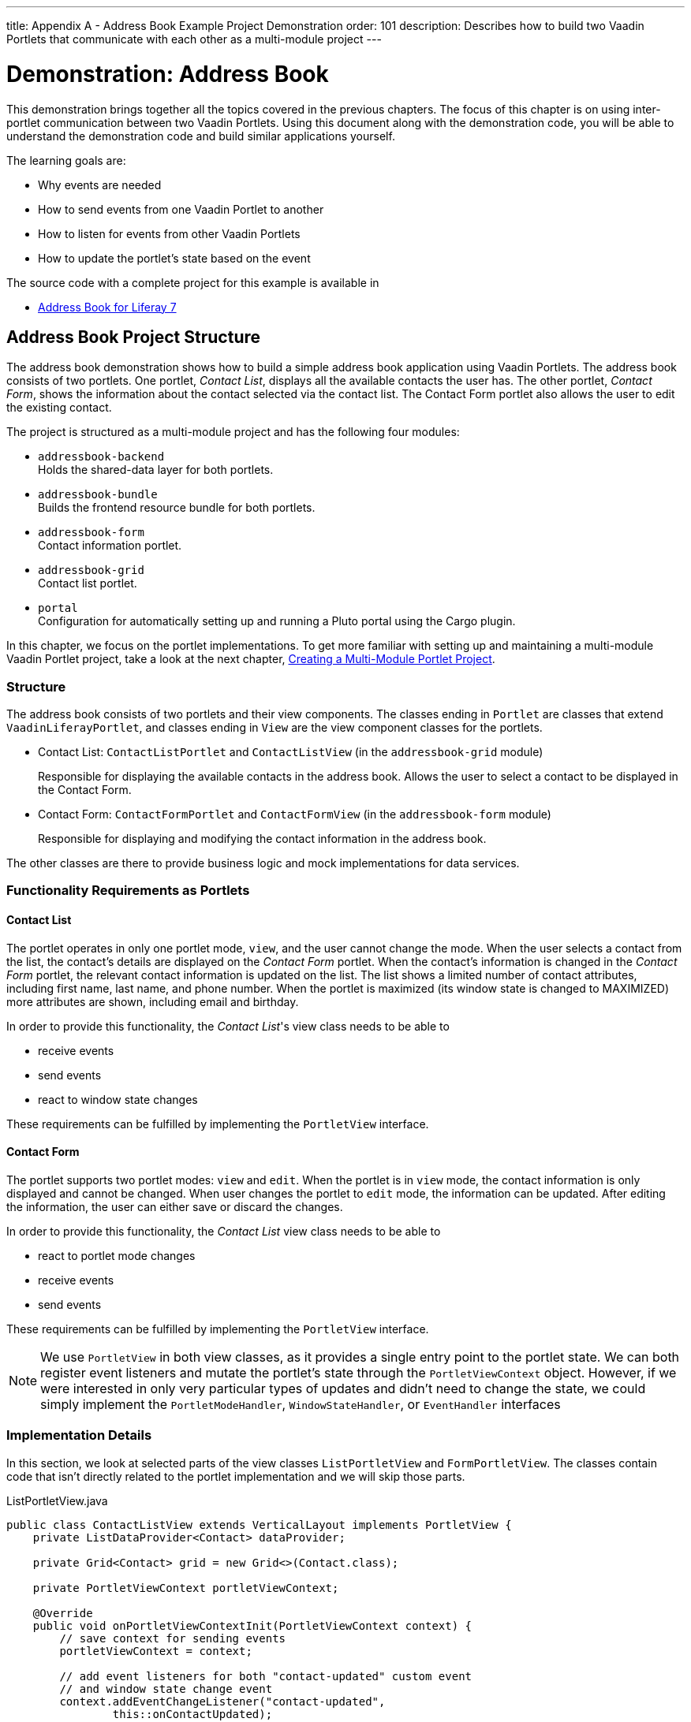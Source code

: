 ---
title: Appendix A - Address Book Example Project Demonstration
order: 101
description: Describes how to build two Vaadin Portlets that communicate with each other as a multi-module project
---

= Demonstration: Address Book

This demonstration brings together all the topics covered in the previous chapters.
The focus of this chapter is on using inter-portlet communication between two Vaadin Portlets.
Using this document along with the demonstration code, you will be able to understand the demonstration code and build similar applications yourself.

The learning goals are:

- Why events are needed
- How to send events from one Vaadin Portlet to another
- How to listen for events from other Vaadin Portlets
- How to update the portlet's state based on the event

The source code with a complete project for this example is available in

* https://github.com/vaadin/addressbook-portlet/tree/v23/[Address Book for Liferay 7]

== Address Book Project Structure

The address book demonstration shows how to build a simple address book application using Vaadin Portlets.
The address book consists of two portlets.
One portlet, _Contact List_, displays all the available contacts the user has.
The other portlet, _Contact Form_, shows the information about the contact selected via the contact list.
The Contact Form portlet also allows the user to edit the existing contact.

The project is structured as a multi-module project and has the following four modules:

* `addressbook-backend` +
Holds the shared-data layer for both portlets.
* `addressbook-bundle` +
Builds the frontend resource bundle for both portlets.
* `addressbook-form` +
Contact information portlet.
* `addressbook-grid` +
Contact list portlet.
* `portal` +
Configuration for automatically setting up and running a Pluto portal using the Cargo plugin.

In this chapter, we focus on the portlet implementations.
To get more familiar with setting up and maintaining a multi-module Vaadin Portlet project, take a look at the next chapter, <<creating-multi-module-portlet-project.asciidoc#,Creating a Multi-Module Portlet Project>>.

=== Structure

The address book consists of two portlets and their view components.
The classes ending in `Portlet` are classes that extend [classname]`VaadinLiferayPortlet`, and classes ending in `View` are the view component classes for the portlets.

- Contact List: [classname]`ContactListPortlet` and [classname]`ContactListView` (in the `addressbook-grid` module)
+
Responsible for displaying the available contacts in the address book.
Allows the user to select a contact to be displayed in the Contact Form.

- Contact Form: [classname]`ContactFormPortlet` and [classname]`ContactFormView` (in the `addressbook-form` module)
+
Responsible for displaying and modifying the contact information in the address book.

The other classes are there to provide business logic and mock implementations for data services.

=== Functionality Requirements as Portlets

==== Contact List
The portlet operates in only one portlet mode, `view`, and the user cannot change the mode.
When the user selects a contact from the list, the contact's details are displayed on the _Contact Form_ portlet.
When the contact's information is changed in the _Contact Form_ portlet, the relevant contact information is updated on the list.
The list shows a limited number of contact attributes, including first name, last name, and phone number.
When the portlet is maximized (its window state is changed to MAXIMIZED) more attributes are shown, including email and birthday.

In order to provide this functionality, the _Contact List_'s view class needs to be able to

- receive events
- send events
- react to window state changes

These requirements can be fulfilled by implementing the [interfacename]`PortletView` interface.

==== Contact Form
The portlet supports two portlet modes: `view` and `edit`.
When the portlet is in `view` mode, the contact information is only displayed and cannot be changed.
When user changes the portlet to `edit` mode, the information can be updated.
After editing the information, the user can either save or discard the changes.

In order to provide this functionality, the _Contact List_ view class needs to be able to

- react to portlet mode changes
- receive events
- send events

These requirements can be fulfilled by implementing the [interfacename]`PortletView` interface.

[NOTE]
We use [interfacename]`PortletView` in both view classes, as it provides a single entry point to the portlet state.
We can both register event listeners and mutate the portlet's state through the [classname]`PortletViewContext` object.
However, if we were interested in only very particular types of updates and didn't need to change the state, we could simply implement the [interfacename]`PortletModeHandler`, [interfacename]`WindowStateHandler`, or [interfacename]`EventHandler` interfaces

=== Implementation Details
In this section, we look at selected parts of the view classes [classname]`ListPortletView` and [classname]`FormPortletView`.
The classes contain code that isn't directly related to the portlet implementation and we will skip those parts.

.ListPortletView.java
[source,java]
----
public class ContactListView extends VerticalLayout implements PortletView {
    private ListDataProvider<Contact> dataProvider;

    private Grid<Contact> grid = new Grid<>(Contact.class);

    private PortletViewContext portletViewContext;

    @Override
    public void onPortletViewContextInit(PortletViewContext context) {
        // save context for sending events
        portletViewContext = context;

        // add event listeners for both "contact-updated" custom event
        // and window state change event
        context.addEventChangeListener("contact-updated",
                this::onContactUpdated);
        context.addWindowStateChangeListener(
                event -> handleWindowStateChanged(event.getWindowState()));
        init();
    }

    private void onContactUpdated(PortletEvent event) {
        int contactId = Integer
                .parseInt(event.getParameters().get("contactId")[0]);
        // retrieve the contact information from contact service
        Optional<Contact> contact = getService()
                .findById(contactId);
        // update grid's data provider with the updated contact
        contact.ifPresent(value -> dataProvider.refreshItem(value));
    }

    private ContactService getService() {
        // returns ContactService instance
    }

    private void handleWindowStateChanged(WindowState windowState) {
        if (WindowState.MAXIMIZED.equals(windowState)) {
            grid.setColumns("firstName", "lastName", "phoneNumber", "email",
                    "birthDate");
            grid.setMinWidth("700px");
            // ... rest of the configuration
        } else if (WindowState.NORMAL.equals(windowState)) {
            grid.setColumns("firstName", "lastName", "phoneNumber");
            grid.setMinWidth("450px");
            // ... rest of the configuration
        }
    }

    private void fireSelectionEvent(
            ItemClickEvent<Contact> contactItemClickEvent) {
        // get contact id
        Integer contactId = contactItemClickEvent.getItem().getId();

        // save the id into a string-to-string map
        Map<String, String> param = Collections.singletonMap(
                "contactId", contactId.toString());

        // send the event with name "contact-selected"
        portletViewContext.fireEvent("contact-selected", param);
    }

    private void init() {
        // ... grid initialization

        // add item click listener which fires our contact-selected event
        grid.addItemClickListener(this::fireSelectionEvent);

        // ... rest of the configuration
    }
}
----

The [classname]`ContactListView` view implements the [interfacename]`PortletView` interface.
The [methodname]`onPortletViewContextInit(PortletViewContext)` method in the [interfacename]`PortletView` interface provides the implementing class with a reference to a [classname]`PortletViewContext` object, which allows us to register listeners and change the portlet's state.
Besides [methodname]`onPortletViewContextInit()`, the [classname]`ContactListView` has three important methods from the portlet perspective: [methodname]`fireSelectionEvent()`, [methodname]`handleWindowStateChanged()`, and [methodname]`contactUpdated()`.
Firing the selection event is triggered when user selects a contact in the list.
The method creates a parameter map which contains the id of the selected contact.
We then use our [classname]`portletViewContext` instance to send the event under the name `contact-selected`.
Other Vaadin Portlet views that have registered listeners for this event name will be notified about the event.

[methodname]`handleWindowStateChanged()` is registered as a listener for the [classname]`WindowStateChange` event.
It's called when, for example, the portlet view is maximized or normalized.
In this method, when the window state is changed to maximized, the minimum width of the grid is set to a higher value and more grid columns are shown.

The other method, [methodname]`contactUpdated()`, is registered as an event listener for the `contact-updated` event via the [classname]`PortletViewContext` instance.
The `contact-updated` event has the same parameters as the `contact-selected` event.
We use the contact id to update the correct contact information on the list.

.FormPortletView.java
[source,java]
----
public class ContactFormView extends VerticalLayout implements PortletView {
    private static final String ACTION_EDIT = "Edit";
    private static final String ACTION_CREATE = "Create new";
    private static final String ACTION_SAVE = "Save";

    private PortletViewContext portletViewContext;

    private Binder<Contact> binder;
    private Contact contact;

    private Button action;
    // ... other components

    @Override
    public void onPortletViewContextInit(PortletViewContext context) {
        // save context for sending events
        this.portletViewContext = context;
        // add event listeners for both "contact-selected" custom event
        // and portlet mode change event
        context.addEventChangeListener("contact-selected",
                this::onContactSelected);
        context.addPortletModeChangeListener(this::handlePortletModeChange);
        init();
    }

    // handles "contact-selected" event from PortletListView.
    // we check that the contact ID parameter is correct and that the contact exists.
    // then we display the contact information on the form.
    private void onContactSelected(PortletEvent event) {
        int contactId = Integer
                .parseInt(event.getParameters().get("contactId")[0]);
        Optional<Contact> contact = getService().findById(contactId);
        if (contact.isPresent()) {
            // ... set active contact
            this.contact = contact.get();
            // ... update the form
        } else {
            // ... empty the form
            clear();
        }
    }

    // called when the portlet mode changes
    // FormPortlet supports two modes: 'view' and 'edit'
    private void handlePortletModeChange(PortletModeEvent event) {
        // set fields to read-only mode when portlet mode is 'view'
        binder.setReadOnly(event.isViewMode());

        // set the button's text based on the portlet mode
        if (event.isViewMode()) {
            action.setText(ACTION_EDIT);
        } else {
            action.setText(ACTION_SAVE);
        }
    }

    private void fireUpdateEvent(Contact contact) {
        Map<String, String> param = Collections
                .singletonMap("contactId", contact.getId().toString());

        portletViewContext.fireEvent("contact-updated", param);
    }

    private PortletMode getPortletMode() {
        return portletViewContext.getPortletMode();
    }

    private void init() {
        // ... create the form layout
        setupButtons();

        // ... add components to form
    }

    private ContactService getService() {
        // returns ContactService instance
    }

    private void setupButtons() {
        action = new Button("action", event -> {
            if (PortletMode.EDIT.equals(getPortletMode())) {
                save();
            } else {
                portletViewContext.setPortletMode(PortletMode.EDIT);
            }
        });

        // ... setup rest of the buttons
    }

    private void clear() {
        // ... reset contact and clear form
    }

    private void save() {
        if (contact != null) {
            // ... save contact
        } else {
            // ... create new contact
        }
        // send custom portlet event
        fireUpdateEvent(contact);

        // ... update form

        // sent portlet mode back to view
        portletViewContext.setPortletMode(PortletMode.VIEW);
    }
}
----

[classname]`ContactFormView` uses the [classname]`PortletViewContext` received via the [methodname]`onPortletViewContextInit(PortletViewContext)` method to register an event listener and portlet mode listener.
The important methods for the portlet operation are [methodname]`handlePortletMode()` and [methodname]`onContactSelected()`.
The [classname]`ContactFormView` supports two portlet modes, `view` and `edit`, which are declared in [filename]`portlet.xml`.
In the [methodname]`handlePortletMode()` method, depending on the portlet mode, we either enable or disable editing on the form fields.
We also change the name of the `action` button to correspond to the correct mode.

[methodname]`onContactSelected()` is called when the event `contact-selected` is sent by the _Contact List_ portlet.
When the event arrives, the contact id is used to display information for the selected `Contact`.


[.discussion-id]
A1514619-2CB3-4527-BF2E-93572ED9AA9A
